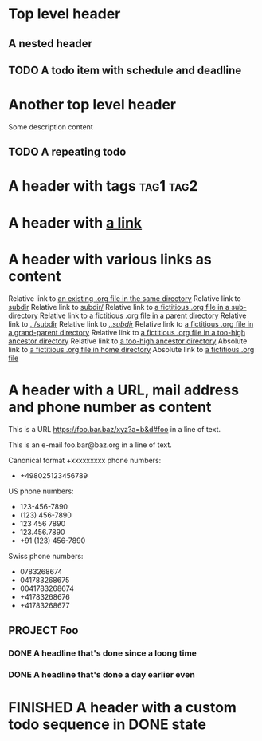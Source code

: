 #+TODO: TODO | DONE
#+TODO: START(s!/!) | FINISHED(f@)

* Top level header
** A nested header
** TODO A todo item with schedule and deadline
   DEADLINE: <2018-10-05 Fri> SCHEDULED: <2019-09-19 Thu>
* Another top level header
Some description content
** TODO A repeating todo
   SCHEDULED: <2020-04-05 Sun +1d>

* A header with tags                                              :tag1:tag2:
* A header with [[https://organice.200ok.ch][a link]]
* A header with various links as content
  Relative link to [[file:schedule_and_timestamps.org][an existing .org file in the same directory]]
  Relative link to [[file:subdir][subdir]]
  Relative link to [[file:subdir/][subdir/]]
  Relative link to [[file:subdir/foo.org][a fictitious .org file in a sub-directory]]
  Relative link to [[file:../foo.org_archive][a fictitious .org file in a parent directory]]
  Relative link to [[file:../subdir][../subdir]]
  Relative link to [[file:../subdir/][../subdir/]]
  Relative link to [[file:../../foo.org][a fictitious .org file in a grand-parent directory]]
  Relative link to [[file:../../../../too-high.org][a fictitious .org file in a too-high ancestor directory]]
  Relative link to [[file:../../../../too-high][a too-high ancestor directory]]
  Absolute link to [[file:~/foo/bar/baz.org][a fictitious .org file in home directory]]
  Absolute link to [[file:/foo/bar/baz.org][a fictitious .org file]]
* A header with a URL, mail address and phone number as content

  This is a URL https://foo.bar.baz/xyz?a=b&d#foo in a line of text.

  This is an e-mail foo.bar@baz.org in a line of text.

  Canonical format +xxxxxxxxx phone numbers:

    - +498025123456789

  US phone numbers:
    - 123-456-7890
    - (123) 456-7890
    - 123 456 7890
    - 123.456.7890
    - +91 (123) 456-7890

  Swiss phone numbers:
    - 0783268674
    - 041783268675
    - 0041783268674
    - +41783268676
    - +41783268677

** PROJECT Foo
*** DONE A headline that's done since a loong time
   SCHEDULED: <2001-01-03 Wed>
*** DONE A headline that's done a day earlier even
   SCHEDULED: <2001-01-02 Tue>
* FINISHED A header with a custom todo sequence in DONE state
